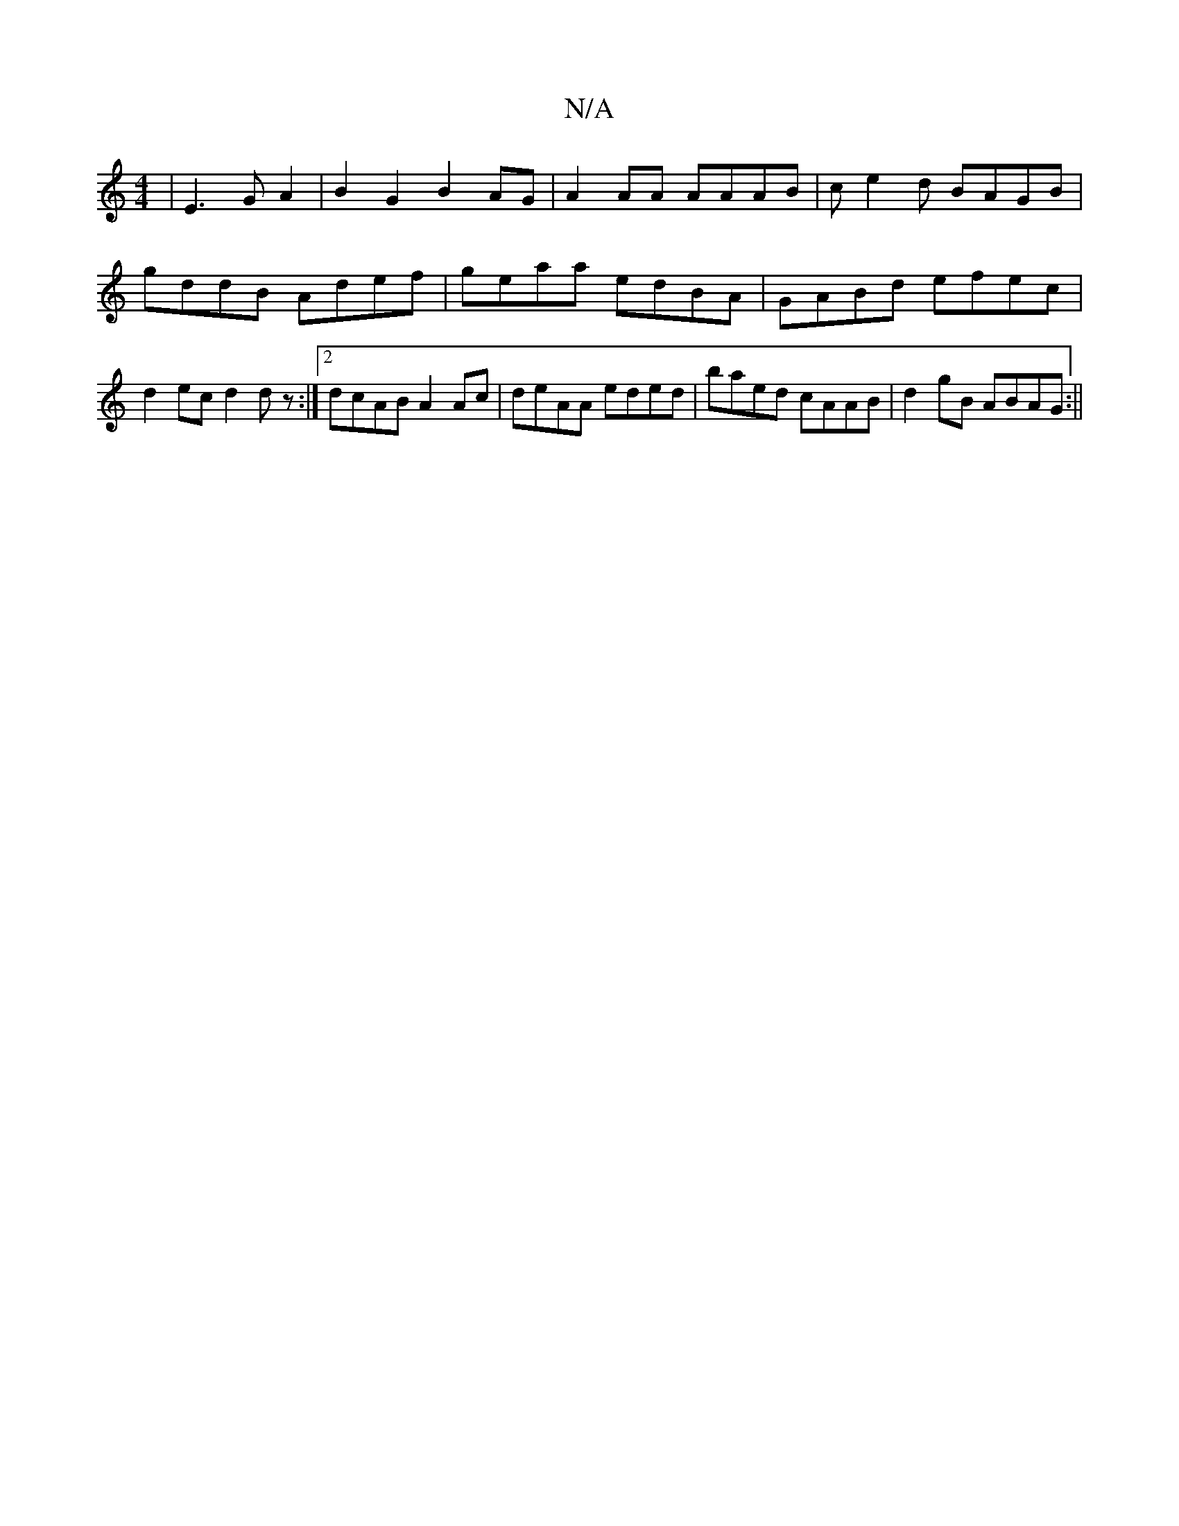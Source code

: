 X:1
T:N/A
M:4/4
R:N/A
K:Cmajor
-|E3G A2|B2 G2 B2AG|A2AA AAAB|ce2d BAGB|gddB Adef|geaa edBA|GABd efec|d2ec d2dz:|2 dcAB A2 Ac|deAA eded|baed cAAB|d2gB ABAG:||

.d.c.d.A dA
(de) BA AG|1 A2 GB AdcB|A3A A2Bc|BAAG ABAG|BABd gdef|dfef gf